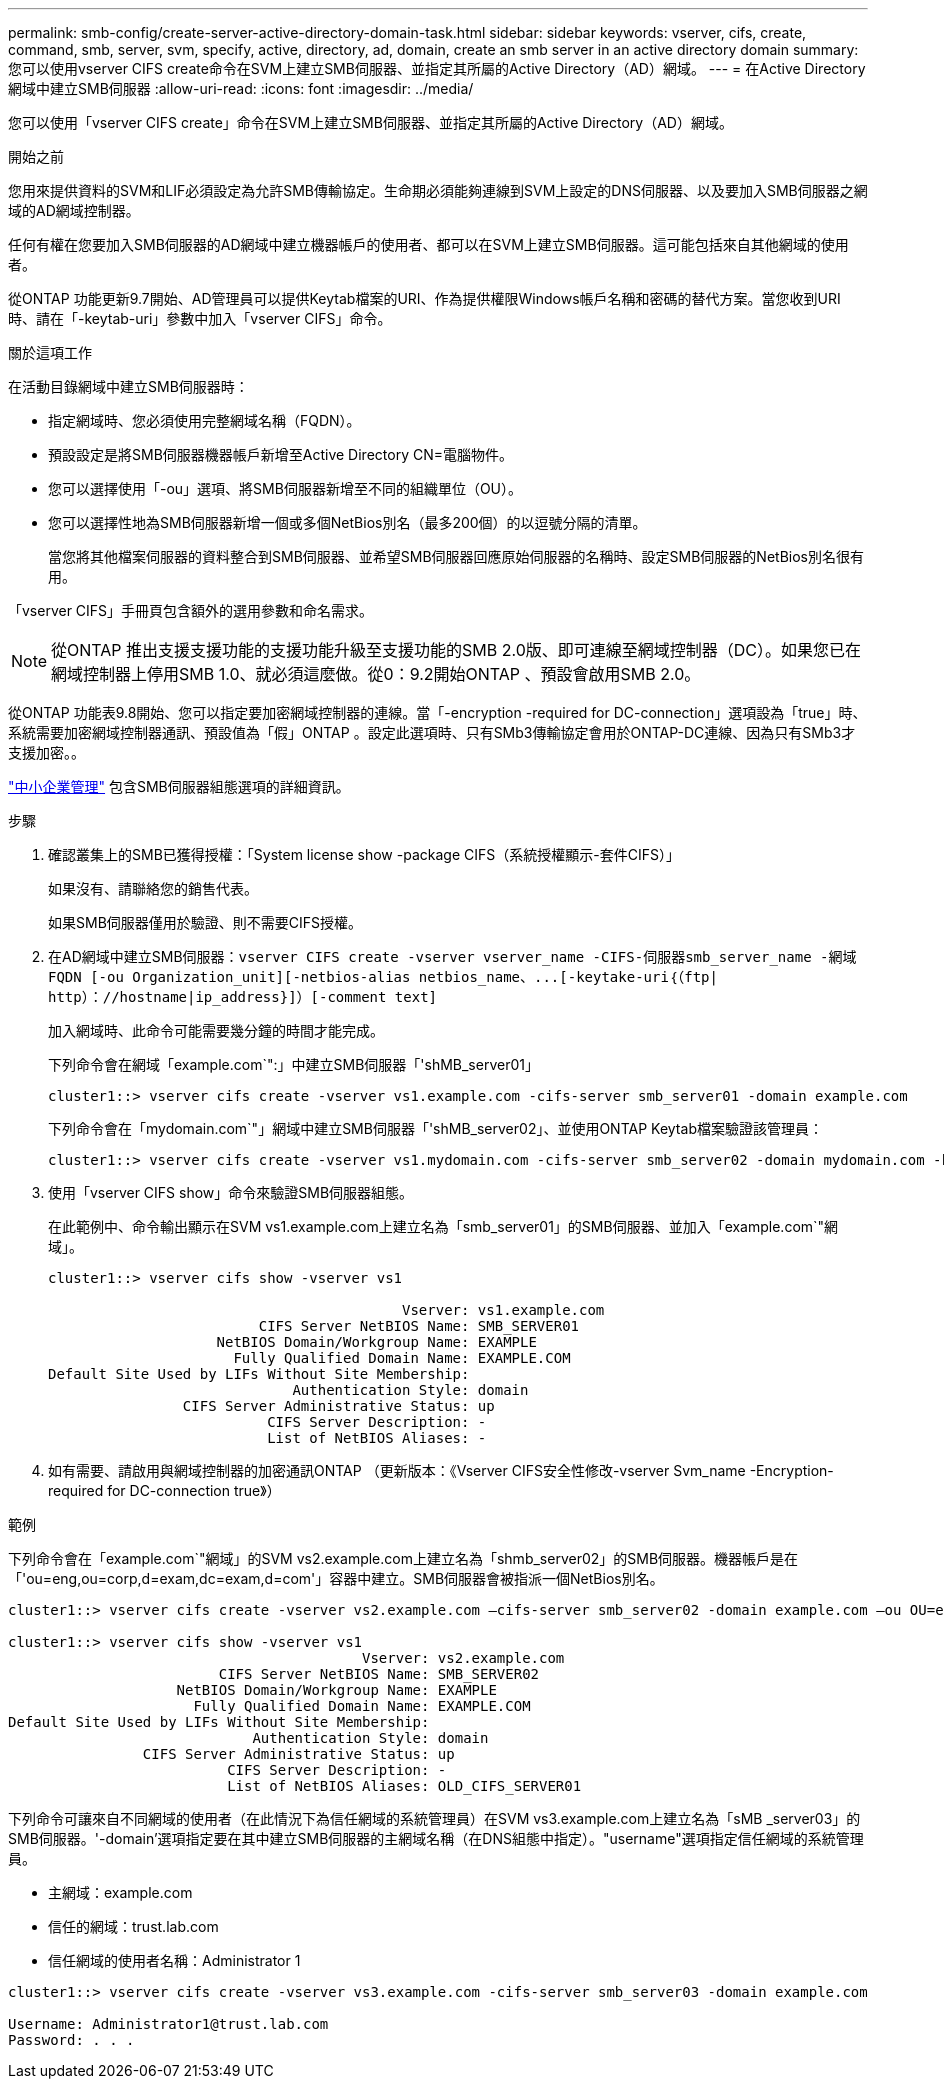 ---
permalink: smb-config/create-server-active-directory-domain-task.html 
sidebar: sidebar 
keywords: vserver, cifs, create, command, smb, server, svm, specify, active, directory, ad, domain, create an smb server in an active directory domain 
summary: 您可以使用vserver CIFS create命令在SVM上建立SMB伺服器、並指定其所屬的Active Directory（AD）網域。 
---
= 在Active Directory網域中建立SMB伺服器
:allow-uri-read: 
:icons: font
:imagesdir: ../media/


[role="lead"]
您可以使用「vserver CIFS create」命令在SVM上建立SMB伺服器、並指定其所屬的Active Directory（AD）網域。

.開始之前
您用來提供資料的SVM和LIF必須設定為允許SMB傳輸協定。生命期必須能夠連線到SVM上設定的DNS伺服器、以及要加入SMB伺服器之網域的AD網域控制器。

任何有權在您要加入SMB伺服器的AD網域中建立機器帳戶的使用者、都可以在SVM上建立SMB伺服器。這可能包括來自其他網域的使用者。

從ONTAP 功能更新9.7開始、AD管理員可以提供Keytab檔案的URI、作為提供權限Windows帳戶名稱和密碼的替代方案。當您收到URI時、請在「-keytab-uri」參數中加入「vserver CIFS」命令。

.關於這項工作
在活動目錄網域中建立SMB伺服器時：

* 指定網域時、您必須使用完整網域名稱（FQDN）。
* 預設設定是將SMB伺服器機器帳戶新增至Active Directory CN=電腦物件。
* 您可以選擇使用「-ou」選項、將SMB伺服器新增至不同的組織單位（OU）。
* 您可以選擇性地為SMB伺服器新增一個或多個NetBios別名（最多200個）的以逗號分隔的清單。
+
當您將其他檔案伺服器的資料整合到SMB伺服器、並希望SMB伺服器回應原始伺服器的名稱時、設定SMB伺服器的NetBios別名很有用。



「vserver CIFS」手冊頁包含額外的選用參數和命名需求。

[NOTE]
====
從ONTAP 推出支援支援功能的支援功能升級至支援功能的SMB 2.0版、即可連線至網域控制器（DC）。如果您已在網域控制器上停用SMB 1.0、就必須這麼做。從0：9.2開始ONTAP 、預設會啟用SMB 2.0。

====
從ONTAP 功能表9.8開始、您可以指定要加密網域控制器的連線。當「-encryption -required for DC-connection」選項設為「true」時、系統需要加密網域控制器通訊、預設值為「假」ONTAP 。設定此選項時、只有SMb3傳輸協定會用於ONTAP-DC連線、因為只有SMb3才支援加密。。

link:../smb-admin/index.html["中小企業管理"] 包含SMB伺服器組態選項的詳細資訊。

.步驟
. 確認叢集上的SMB已獲得授權：「System license show -package CIFS（系統授權顯示-套件CIFS）」
+
如果沒有、請聯絡您的銷售代表。

+
如果SMB伺服器僅用於驗證、則不需要CIFS授權。

. 在AD網域中建立SMB伺服器：`+vserver CIFS create -vserver vserver_name -CIFS-伺服器smb_server_name -網域FQDN [-ou Organization_unit][-netbios-alias netbios_name、...[-keytake-uri｛（ftp| http）：//hostname|ip_address}]）[-comment text]+`
+
加入網域時、此命令可能需要幾分鐘的時間才能完成。

+
下列命令會在網域「example.com`":」中建立SMB伺服器「'shMB_server01」

+
[listing]
----
cluster1::> vserver cifs create -vserver vs1.example.com -cifs-server smb_server01 -domain example.com
----
+
下列命令會在「mydomain.com`"」網域中建立SMB伺服器「'shMB_server02」、並使用ONTAP Keytab檔案驗證該管理員：

+
[listing]
----
cluster1::> vserver cifs create -vserver vs1.mydomain.com -cifs-server smb_server02 -domain mydomain.com -keytab-uri http://admin.mydomain.com/ontap1.keytab
----
. 使用「vserver CIFS show」命令來驗證SMB伺服器組態。
+
在此範例中、命令輸出顯示在SVM vs1.example.com上建立名為「smb_server01」的SMB伺服器、並加入「example.com`"網域」。

+
[listing]
----
cluster1::> vserver cifs show -vserver vs1

                                          Vserver: vs1.example.com
                         CIFS Server NetBIOS Name: SMB_SERVER01
                    NetBIOS Domain/Workgroup Name: EXAMPLE
                      Fully Qualified Domain Name: EXAMPLE.COM
Default Site Used by LIFs Without Site Membership:
                             Authentication Style: domain
                CIFS Server Administrative Status: up
                          CIFS Server Description: -
                          List of NetBIOS Aliases: -
----
. 如有需要、請啟用與網域控制器的加密通訊ONTAP （更新版本：《Vserver CIFS安全性修改-vserver Svm_name -Encryption-required for DC-connection true》）


.範例
下列命令會在「example.com`"網域」的SVM vs2.example.com上建立名為「shmb_server02」的SMB伺服器。機器帳戶是在「'ou=eng,ou=corp,d=exam,dc=exam,d=com'」容器中建立。SMB伺服器會被指派一個NetBios別名。

[listing]
----
cluster1::> vserver cifs create -vserver vs2.example.com –cifs-server smb_server02 -domain example.com –ou OU=eng,OU=corp -netbios-aliases old_cifs_server01

cluster1::> vserver cifs show -vserver vs1
                                          Vserver: vs2.example.com
                         CIFS Server NetBIOS Name: SMB_SERVER02
                    NetBIOS Domain/Workgroup Name: EXAMPLE
                      Fully Qualified Domain Name: EXAMPLE.COM
Default Site Used by LIFs Without Site Membership:
                             Authentication Style: domain
                CIFS Server Administrative Status: up
                          CIFS Server Description: -
                          List of NetBIOS Aliases: OLD_CIFS_SERVER01
----
下列命令可讓來自不同網域的使用者（在此情況下為信任網域的系統管理員）在SVM vs3.example.com上建立名為「sMB _server03」的SMB伺服器。'-domain'選項指定要在其中建立SMB伺服器的主網域名稱（在DNS組態中指定）。"username"選項指定信任網域的系統管理員。

* 主網域：example.com
* 信任的網域：trust.lab.com
* 信任網域的使用者名稱：Administrator 1


[listing]
----
cluster1::> vserver cifs create -vserver vs3.example.com -cifs-server smb_server03 -domain example.com

Username: Administrator1@trust.lab.com
Password: . . .
----